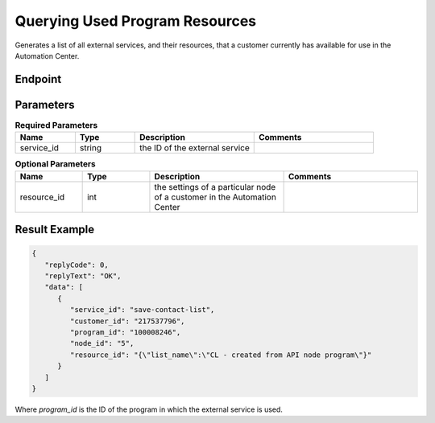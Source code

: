 Querying Used Program Resources
===============================

Generates a list of all external services, and their resources, that a customer currently has available for use in the Automation Center.

Endpoint
--------

.. raw:: html

   <div class="http-method get">
     <span class="method">GET</span>
     <span class="path">/api/v2/programresource/service_id=<span class="variable">{service_id}</span></span>
   </div>

Parameters
----------

.. list-table:: **Required Parameters**
   :header-rows: 1
   :widths: 20 20 40 40

   * - Name
     - Type
     - Description
     - Comments
   * - service_id
     - string
     - the ID of the external service
     -

.. list-table:: **Optional Parameters**
   :header-rows: 1
   :widths: 20 20 40 40

   * - Name
     - Type
     - Description
     - Comments
   * - resource_id
     - int
     - the settings of a particular node of a customer in the Automation Center
     -

Result Example
--------------

.. code-block:: json

   {
      "replyCode": 0,
      "replyText": "OK",
      "data": [
         {
            "service_id": "save-contact-list",
            "customer_id": "217537796",
            "program_id": "100008246",
            "node_id": "5",
            "resource_id": "{\"list_name\":\"CL - created from API node program\"}"
         }
      ]
   }

Where *program_id* is the ID of the program in which the external service is used.
